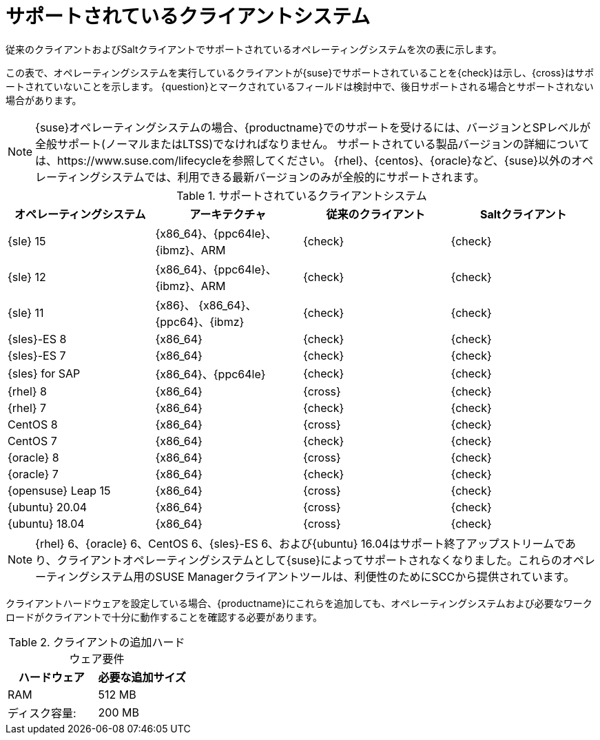 [[installation-client-requirements]]
= サポートされているクライアントシステム

従来のクライアントおよびSaltクライアントでサポートされているオペレーティングシステムを次の表に示します。

この表で、オペレーティングシステムを実行しているクライアントが{suse}でサポートされていることを{check}は示し、{cross}はサポートされていないことを示します。 {question}とマークされているフィールドは検討中で、後日サポートされる場合とサポートされない場合があります。

[NOTE]
====
{suse}オペレーティングシステムの場合、{productname}でのサポートを受けるには、バージョンとSPレベルが全般サポート(ノーマルまたはLTSS)でなければなりません。 サポートされている製品バージョンの詳細については、https://www.suse.com/lifecycleを参照してください。 {rhel}、{centos}、{oracle}など、{suse}以外のオペレーティングシステムでは、利用できる最新バージョンのみが全般的にサポートされます。
====



[[mgr.supported.clients]]
[cols="1,1,1,1", options="header"]
.サポートされているクライアントシステム
|===

| オペレーティングシステム
|アーキテクチャ
| 従来のクライアント
| Saltクライアント
 
| {sle} 15
| {x86_64}、{ppc64le}、{ibmz}、ARM
| {check}
| {check}
 
| {sle} 12
| {x86_64}、{ppc64le}、{ibmz}、ARM
| {check}
| {check}
 
| {sle} 11
| {x86}、 {x86_64}、{ppc64}、{ibmz}
| {check}
| {check}
 
| {sles}-ES 8
| {x86_64}
| {check}
| {check}
 
| {sles}-ES 7
| {x86_64}
| {check}
| {check}
 
| {sles} for SAP
| {x86_64}、{ppc64le}
| {check}
| {check}
 
| {rhel} 8
| {x86_64}
| {cross}
| {check}
 
| {rhel} 7
| {x86_64}
| {check}
| {check}
 
| CentOS 8
| {x86_64}
| {cross}
| {check}
 
| CentOS 7
| {x86_64}
| {check}
| {check}
 
| {oracle}{nbsp}8
| {x86_64}
| {cross}
| {check}
 
| {oracle}{nbsp}7
| {x86_64}
| {check}
| {check}
 
| {opensuse} Leap 15
| {x86_64}
| {cross}
| {check}
 
| {ubuntu} 20.04
| {x86_64}
| {cross}
| {check}
 
| {ubuntu} 18.04
| {x86_64}
| {cross}
| {check}

|===

[NOTE]
====
{rhel} 6、{oracle} 6、CentOS 6、{sles}-ES 6、および{ubuntu} 16.04はサポート終了アップストリームであり、クライアントオペレーティングシステムとして{suse}によってサポートされなくなりました。これらのオペレーティングシステム用のSUSE Managerクライアントツールは、利便性のためにSCCから提供されています。
====

クライアントハードウェアを設定している場合、{productname}にこれらを追加しても、オペレーティングシステムおよび必要なワークロードがクライアントで十分に動作することを確認する必要があります。


[[clients.hw.reqs]]
[cols="1,1", options="header"]
.クライアントの追加ハードウェア要件
|===
| ハードウェア               | 必要な追加サイズ
| RAM                    | 512{nbsp}MB
 | ディスク容量:            | 200{nbsp}MB
|===
